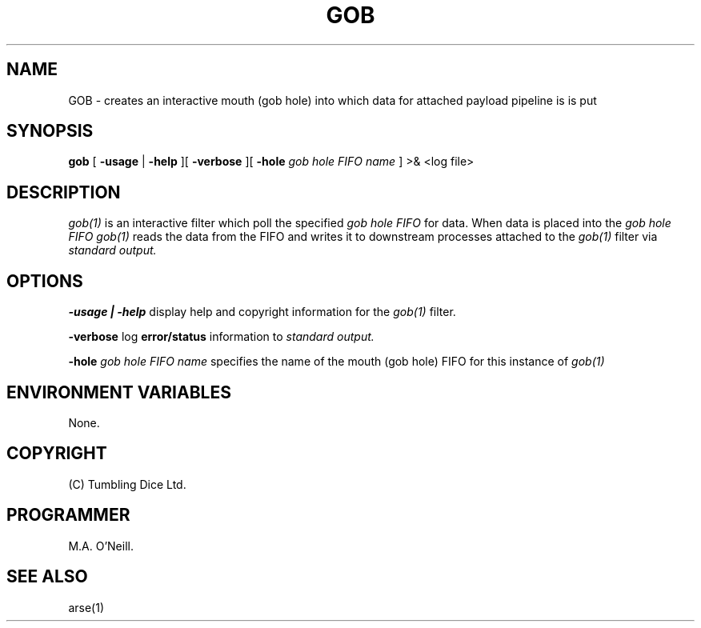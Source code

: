 .TH GOB 1 "16th April 2015" "PUPSP3 commands" "PUPSP3 commands"

.SH NAME
GOB \- creates an interactive  mouth (gob hole) into which data for attached payload pipeline is is put  
.br

.SH SYNOPSIS
.B gob
[ 
.B -usage
|
.B -help
][
.B -verbose
][
.B -hole
.I gob hole FIFO name
]
>& <log file>
.br

.SH DESCRIPTION
.I gob(1)
is an interactive filter which poll the specified
.I gob hole FIFO
for data. When data is placed into the
.I gob hole FIFO
.I gob(1)
reads the data from the FIFO and writes it to downstream processes attached to the
.I gob(1)
filter via
.I standard output.
.br


.SH OPTIONS

.B -usage | -help
display help and copyright information for the
.I gob(1)
filter.
.br

.B -verbose
log
.B error/status
information to
.I standard output.
.br

.B -hole
.I gob hole FIFO name
specifies the name of the mouth (gob hole) FIFO for this instance of
.I gob(1)
.br


.SH ENVIRONMENT VARIABLES

None.
.br

.SH COPYRIGHT
(C) Tumbling Dice Ltd.
.br

.SH PROGRAMMER
M.A. O'Neill.
.br

.SH SEE ALSO
arse(1)
.br

